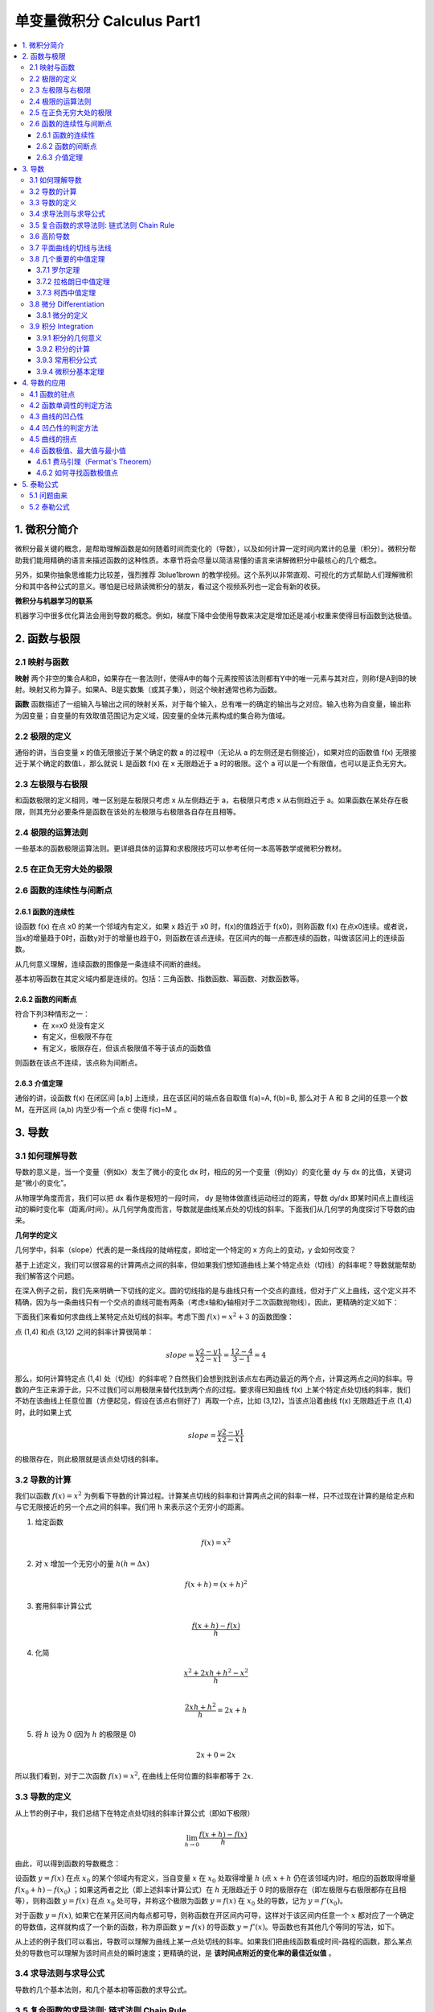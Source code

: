 ===================================
单变量微积分 Calculus Part1
===================================

.. contents:: :local:

.. 资料： D:\书\整理后\Data Science\高等数学和微积分\同济大学教材+cheatsheet 2本
.. 有道笔记 




1. 微积分简介
===================================
微积分最关键的概念，是帮助理解函数是如何随着时间而变化的（导数），以及如何计算一定时间内累计的总量（积分）。微积分帮助我们能用精确的语言来描述函数的这种性质。本章节将会尽量以简洁易懂的语言来讲解微积分中最核心的几个概念。

另外，如果你抽象思维能力比较差，强烈推荐 3blue1brown 的教学视频。这个系列以非常直观、可视化的方式帮助人们理解微积分和其中各种公式的意义。哪怕是已经熟读微积分的朋友，看过这个视频系列也一定会有新的收获。


**微积分与机器学习的联系**

机器学习中很多优化算法会用到导数的概念。例如，梯度下降中会使用导数来决定是增加还是减小权重来使得目标函数到达极值。

2. 函数与极限 
===================================

2.1 映射与函数
--------------------

**映射**
两个非空的集合A和B，如果存在一套法则f，使得A中的每个元素按照该法则都有Y中的唯一元素与其对应，则称f是A到B的映射。映射又称为算子。如果A、B是实数集（或其子集），则这个映射通常也称为函数。

**函数**
函数描述了一组输入与输出之间的映射关系，对于每个输入，总有唯一的确定的输出与之对应。输入也称为自变量，输出称为因变量；自变量的有效取值范围记为定义域，因变量的全体元素构成的集合称为值域。


2.2 极限的定义 
---------------------------

.. image:: images/函数极限定义.png

通俗的讲，当自变量 x 的值无限接近于某个确定的数 a 的过程中（无论从 a 的左侧还是右侧接近），如果对应的函数值 f(x) 无限接近于某个确定的数值L，那么就说 L 是函数 f(x) 在 x 无限趋近于 a 时的极限。这个 a 可以是一个有限值，也可以是正负无穷大。

2.3 左极限与右极限
----------------------------------------
和函数极限的定义相同，唯一区别是左极限只考虑 x 从左侧趋近于 a，右极限只考虑 x 从右侧趋近于 a。如果函数在某处存在极限，则其充分必要条件是函数在该处的左极限与右极限各自存在且相等。

2.4 极限的运算法则
----------------------------------------
一些基本的函数极限运算法则。更详细具体的运算和求极限技巧可以参考任何一本高等数学或微积分教材。

.. image:: images/极限运算性质.png

.. image:: images/极限运算性质2.png


2.5 在正负无穷大处的极限
----------------------------------------

.. image:: images/无穷大处的极限.png


2.6 函数的连续性与间断点
--------------------------

2.6.1 函数的连续性
^^^^^^^^^^^^^^^^^^^^^^

设函数 f(x) 在点 x0 的某一个邻域内有定义，如果 x 趋近于 x0 时，f(x)的值趋近于 f(x0)，则称函数 f(x) 在点x0连续。或者说，当x的增量趋于0时，函数y对于的增量也趋于0，则函数在该点连续。在区间内的每一点都连续的函数，叫做该区间上的连续函数。

从几何意义理解，连续函数的图像是一条连续不间断的曲线。

基本初等函数在其定义域内都是连续的。包括：三角函数、指数函数、幂函数、对数函数等。

2.6.2 函数的间断点
^^^^^^^^^^^^^^^^^^^^^^^^

符合下列3种情形之一：
 - 在 x=x0 处没有定义
 - 有定义，但极限不存在
 - 有定义，极限存在，但该点极限值不等于该点的函数值

则函数在该点不连续，该点称为间断点。



2.6.3 介值定理
^^^^^^^^^^^^^^^^^^^^^^^^

.. image:: images/介值定理.png

通俗的讲，设函数 f(x) 在闭区间 [a,b] 上连续，且在该区间的端点各自取值 f(a)=A, f(b)=B, 那么对于 A 和 B 之间的任意一个数 M，在开区间 (a,b) 内至少有一个点 c 使得 f(c)=M 。


3. 导数 
===================================

3.1 如何理解导数
-----------------------

导数的意义是，当一个变量（例如x）发生了微小的变化 dx 时，相应的另一个变量（例如y）的变化量 dy 与 dx 的比值，关键词是“微小的变化”。

从物理学角度而言，我们可以把 dx 看作是极短的一段时间， dy 是物体做直线运动经过的距离，导数 dy/dx 即某时间点上直线运动的瞬时变化率（距离/时间）。从几何学角度而言，导数就是曲线某点处的切线的斜率。下面我们从几何学的角度探讨下导数的由来。
 

**几何学的定义**

几何学中，斜率（slope）代表的是一条线段的陡峭程度，即给定一个特定的 x 方向上的变动，y 会如何改变？

.. image:: images/lope_formula.png

基于上述定义，我们可以很容易的计算两点之间的斜率，但如果我们想知道曲线上某个特定点处（切线）的斜率呢？导数就能帮助我们解答这个问题。

在深入例子之前，我们先来明确一下切线的定义。圆的切线指的是与曲线只有一个交点的直线，但对于广义上曲线，这个定义并不精确，因为与一条曲线只有一个交点的直线可能有两条（考虑x轴和y轴相对于二次函数抛物线）。因此，更精确的定义如下：

.. image:: images/切线定义.png

下面我们来看如何求曲线上某特定点处切线的斜率。考虑下图  :math:`f(x) = x^2 + 3` 的函数图像：

.. image:: images/slope_intro.png

点 (1,4) 和点 (3,12) 之间的斜率计算很简单：

.. math::

  slope = \frac{y2-y1}{x2-x1} = \frac{12-4}{3-1} = 4


那么，如何计算特定点 (1,4) 处（切线）的斜率呢？自然我们会想到找到该点左右两边最近的两个点，计算这两点之间的斜率。导数的产生正来源于此，只不过我们可以用极限来替代找到两个点的过程。要求得已知曲线 f(x) 上某个特定点处切线的斜率，我们不妨在该曲线上任意位置（方便起见，假设在该点右侧好了）再取一个点，比如 (3,12)，当该点沿着曲线 f(x) 无限趋近于点 (1,4) 时，此时如果上式

.. math::

  slope = \frac{y2-y1}{x2-x1} 


的极限存在，则此极限就是该点处切线的斜率。

3.2 导数的计算
--------------------------
我们以函数 :math:`f(x) = x^2` 为例看下导数的计算过程。计算某点切线的斜率和计算两点之间的斜率一样，只不过现在计算的是给定点和与它无限接近的另一个点之间的斜率。我们用 h 来表示这个无穷小的距离。

1. 给定函数

.. math::

  f(x) = x^2

2. 对 :math:`x` 增加一个无穷小的量 :math:`h (h = Δx)`

.. math::

  f(x + h) = (x + h)^2

3. 套用斜率计算公式

.. math::

  \frac{f(x + h) - f(x)}{h}

4. 化简

.. math::

  \frac{x^2 + 2xh + h^2 - x^2}{h} \\


  \frac{2xh+h^2}{h} = 2x+h

5. 将 :math:`h` 设为 0 (因为 :math:`h` 的极限是 0)

.. math::

  {2x + 0} = {2x}

所以我们看到，对于二次函数 :math:`f(x) = x^2`, 在曲线上任何位置的斜率都等于 :math:`2x`. 

3.3 导数的定义
--------------------------

从上节的例子中，我们总结下在特定点处切线的斜率计算公式（即如下极限）


.. math::

  \lim_{h\to0}\frac{f(x+h) - f(x)}{h}

由此，可以得到函数的导数概念：

设函数 :math:`y=f(x)`  在点 :math:`x_0` 的某个邻域内有定义，当自变量 :math:`x` 在 :math:`x_0` 处取得增量 :math:`h` (点 :math:`x+h` 仍在该邻域内)时，相应的函数取得增量 :math:`f(x_0+h)-f(x_0)` ；如果这两者之比（即上述斜率计算公式）在 :math:`h` 无限趋近于 0 时的极限存在（即左极限与右极限都存在且相等），则称函数 :math:`y=f(x)`  在点 :math:`x_0` 处可导，并称这个极限为函数 :math:`y=f(x)`  在 :math:`x_0` 处的导数，记为 :math:`y=f'(x_0)`。

对于函数  :math:`y=f(x)`, 如果它在某开区间内每点都可导，则称函数在开区间内可导，这样对于该区间内任意一个  :math:`x` 都对应了一个确定的导数值，这样就构成了一个新的函数，称为原函数  :math:`y=f(x)` 的导函数  :math:`y=f'(x)`。导函数也有其他几个等同的写法，如下。

.. image:: images/导函数定义.png

从上述的例子我们可以看出，导数可以理解为曲线上某一点处切线的斜率。如果我们把曲线函数看成时间-路程的函数，那么某点处的导数也可以理解为该时间点处的瞬时速度；更精确的说，是 **该时间点附近的变化率的最佳近似值** 。

.. image:: images/理解导数.png



3.4 求导法则与求导公式
-------------------------------

导数的几个基本法则，和几个基本初等函数的求导公式。

.. image:: images/函数的求导法则.png



3.5 复合函数的求导法则: 链式法则 Chain Rule
--------------------------------------------------------------

对于两个函数组合起来的复合函数，其导数等于里层函数值代入外层函数的导数，乘以里层函数的导数。

更正式的定义： 如果 u=g(x) 在 x 处可导，而 y=f(u) 在点 u=g(x) 处可导，则复合函数 y=f[g(x)] 在点 x 处可导，其导数为
f'(g(x))*g'(x)


假设我们有一个复合函数如下：

.. math::

  f(x) = A(B(C(x)))

.. math::

  \begin{align}
  A(x) & = sin(x) \\
  B(x) & = x^2 \\
  C(x) & = 4x
  \end{align}

它们各自对于的导数是：

.. math::

  \begin{align}
  A'(x) &= cos(x) \\
  B'(x) &= 2x \\
  C'(x) &= 4
  \end{align}

计算该复合函数的导数：

.. math::

  f'(x) = A'( (4x)^2) \cdot B'(4x) \cdot C'(x)


.. math::

  \begin{align}
  f'(x) &= cos((4x)^2) \cdot 2(4x) \cdot 4 \\
        &= cos(16x^2) \cdot 8x \cdot 4 \\
        &= cos(16x^2)32x
  \end{align}


下图是链式法则在特定函数上的应用：

.. image:: images/链式法则.png


3.6 高阶导数
-------------------------------

f'(x) 是函数 f(x) 的一阶导数，对它再求导，即导数的导数叫做对 f(x) 的二阶导数，记作 f''(x)，相应的还可以有更高阶的导数。高阶导数的写法如下图：

.. image:: images/高阶导数.png

从几何意义上理解，一阶导数是曲线上某点切线的斜率，二阶导数是斜率的变化率，三阶导数的变化率的变化率...以此类推，阶数越高，对该点及其附近的情况描述的越精细。

3.7 平面曲线的切线与法线
-------------------------------

过曲线上某点(x0,y0) 的切线和法线方程可以写为：

.. image:: images/切线方程.png

3.8 几个重要的中值定理
-----------------------------

3.7.1 罗尔定理
^^^^^^^^^^^^^^^^^^^^^^^^
定理内容：如果 R 上的函数 f(x) 满足以下条件：
（1）在闭区间 [a,b] 上连续
（2）在开区间 (a,b) 内可导
（3）f(a)=f(b)
则至少存在一个 ξ∈(a,b)，使得 f'(ξ)=0

.. image:: images/罗尔定理.jpg

几何意义：若连续曲线 y=f(x) 在区间 [a,b] 上所对应的弧段 AB，除端点外处处具有不垂直于 x 轴的切线，且在弧的两个端点 A,B 处的纵坐标相等，则在弧 AB 上至少有一点 C，使曲线在C点处的切线平行于 x 轴。



3.7.2 拉格朗日中值定理
^^^^^^^^^^^^^^^^^^^^^^^^

拉格朗日中值定理是罗尔中值定理的推广，它反映了可导函数在闭区间上的整体的平均变化率与区间内某点的局部变化率的关系。

定理内容：如果函数 f(x) 满足：
（1）在闭区间 [a,b] 上连续
（2）在开区间 (a,b) 上可导
那么在 (a,b) 内至少有一点 c，使得 (f(b)-f(a))/(b-a) = f'(c)

.. image:: images/拉格朗日中值定理.png

几何意义：若连续曲线 y=f(x) 的弧 AB 上除了端点外处处具有不垂直于x轴的切线，那么曲线上至少有一点 C，使得曲线在 C 处的切线平行于弦 AB。

物理意义：对于直线运动，在任意一个运动过程中至少存在一个位置（或一个时刻）的瞬时速度等于这个过程中的平均速度。

3.7.3 柯西中值定理
^^^^^^^^^^^^^^^^^^^^^^^^

定理内容：如果函数 f(x) 及 F(x) 满足：

（1）在闭区间 [a,b] 上连续
（2）在开区间 (a,b) 上可导
（3）对任一 x 属于 (a,b)，F'(x)不等于0

那么在 (a,b) 内至少有一点 ξ，使等式

.. math::

  \frac{f(b) - f(a)}{F(b) - F(a)} = \frac{f'(ξ)}{F'(ξ)}

成立。


3.8 微分 Differentiation
-----------------------------
3.8.1 微分的定义
^^^^^^^^^^^^^^^^^^^^^^^

微分和导数的概念紧密相关。

导数是指函数在某点处的 **瞬时变化率** （或者说该点切线的斜率），即 y 的增量与 x 的增量的比值的极限。

微分是指函数在某点处的 **变化量** ，其定义是，如果函数在某点处的增量 △y 可以分解为 A△x 与 o(△x) 两部分的和（o(△x) 是关于△x的高阶无穷小），则前者（线性主部）称为在该点相对于自变量增量 △x 的微分，记为 dy，当 △x 非常小时，△y 的值可以由这个微分来近似替代，而忽略 o(△x) 部分。这个 A 就等于该点处的导数 f'(x)。在f'(x)!=0的条件下，我们可以用微分 dy = f'(x)dx 来替代真正的增量 △y。

从几何意义来看，导数的值是曲线该点处切线的斜率，而微分的值 dy 是沿着切线方向向上纵坐标的增量，△y 的值是沿着曲线方向上纵坐标的增量，当 △x 非常小时，就可以用切线上的增量代替曲线上的增量,在数学上也称为非线性函数的局部线性化（在局部用切线段近似替代曲线段）。

.. image:: images/微分几何意义1.png
.. image:: images/微分几何意义2.png

对一元函数而言, 可导必可微, 可微必可导。


3.9 积分 Integration 
-------------------------

3.9.1 积分的几何意义
^^^^^^^^^^^^^^^^^^^^^^^^

函数 f(x) 的积分就对应了函数 f(x) 图像与垂线 x=a, x=b 以及x轴围成的区域面积，如下图：

.. image:: images/积分1.png

a,b 两点称作积分的极限，符号  :math:`\int` 源于拉丁字母 summa（求和的意思），积分表示的就是函数 f(x) 在a,b 这两个极限下的值的总和。

积分函数 F(c) 表示的是定义了积分上限的面积计算的函数：

.. math::

  F(c) \equiv \int_0^c \! f(x)\:dx\,.

其中，c定义了积分的上限，0是积分下限。我们记得导函数 f'(x) 表示了函数每点处的斜率，类似的，积分函数 F(c) 表示了在任意的极限下，函数图像下方的面积。要计算任意两点 a,b 之间的图像面积，我们可以通过计算 F(c) 的变化来获得：

.. math::

   A(a,b) = \int_a^b \! f(x)\:dx
   	=  F(b)-F(a).

.. image:: images/积分2.png


3.9.2 积分的计算
^^^^^^^^^^^^^^^^^^^^^^^^

那么如何计算这份面积呢？我们可以把函数图像下方的区域分割成很多微小的矩形，将矩形面积的和累加起来。例如下图是函数  :math:`f(x)=x^2` 在  :math:`x=1` 与  :math:`x=3` 围成的区域，我们以间距   :math:`h=0.5` 将这块区域切成4个矩形：

.. image:: images/积分3.png

如果将矩形切分的越细，我们就能得到越近似的估计。

要找到给定函数 f(x) 的积分函数 F(x)，实际上就是找到一个函数 F(x) ，其导数为 f(x)。 F(x) 也叫做 f(x) 的反导数。 

.. math::

  F'(x) = f(x).

例如，假设我们要寻找函数 :math:`f(x)=x^2` 的积分函数 F(x)，就是要找到这样一个函数使得：

.. math::

  F'(x) = x^2.

通过导数公式的逆向推导，我们能得到这里的 F(x)为：

.. math::

  F(x) = \int x^2 \:dx = \frac{1}{3}x^3 + C.


根据是否给出 a,b 这两处极限，我们把积分分为定积分与不定积分，具体定义如下：

.. image:: images/积分4.png

可知，定积分是一个具体的数值（函数曲线与 x=a, x=b 以及x轴围成的区域面积）,而不定积分是个函数表达式。
  

3.9.3 常用积分公式
^^^^^^^^^^^^^^^^^^^^^^^^

.. image:: images/积分5.png


3.9.4 微积分基本定理
^^^^^^^^^^^^^^^^^^^^^^^^

.. image:: images/积分6.png

第一基本定理表明了一个连续函数一定能找到对应的积分形式的表达。 第二基本定理即牛顿-莱布尼茨公式，表明了定积分的值可以用其反导数（原函数）计算获得。

4. 导数的应用
===================================

4.1 函数的驻点
----------------

如果满足: f'(c)=0 ,则称 x=c 是函数 f(x) 的驻点。
 
（有些教材也将不可导的点归为驻点）

在驻点处，函数的一阶导数为0，此处的切线平行于 x 轴。

4.2 函数单调性的判定方法
--------------------------------
设函数 f(x) 在区间 I 上连续且可导：

 - 如果在区间 I 内 f'(x)>0，则该区间内函数是单调增加的
 - 如果在区间 I 内 f'(x)<0，则该区间内函数是单调减少的
 - 如果在区间 I 内 f'(x)=0，则该区间内函数是个常数

4.3 曲线的凹凸性
-----------------------------------

- （向上）凸的曲线：在曲线上任取两点，连接这两点的弦总是位于曲线的下方（下图的曲线 ACB）
- （向上）凹的曲线：在曲线上任取两点，连接这两点的弦总是位于曲线的上方（下图的曲线 ADB）

.. image:: images/曲线凹凸.png

4.4 凹凸性的判定方法
--------------------------------
设函数 f(x) 在区间 I 上连续且具有一阶和二阶导数：

 - 如果在区间 I 内 f''(x)>0，则该区间内函数是向上凹的
 - 如果在区间 I 内 f''(x)<0，则该区间内函数是向上凸的

如何理解：以二次函数  :math:`f(x) = x^2` 为例，其一阶导数等于 2x，其涵义即函数任何一点上的切线斜率，在 y轴右侧 2x的值恒 >0，因此该函数在 y轴右侧的区间内是单调增加的，同理在 y轴左侧是单调递减的；其二阶导数等于2，其涵义即函数任何一点上的切线斜率的变化率，在整个函数定义域内二阶导数恒 >0，因此每一点处的切线斜率会越来越大，函数图像向上凹。


4.5 曲线的拐点
--------------------------------
如果在 x=c 处函数的凹凸性改变了，那么该点也称为函数曲线的拐点。寻找拐点的方法很简单，先求出令 f''(x)=0 的点或二阶导数不存在的点，观察这些点的左右两侧二阶导数的符号，如果两边符号相反，则该点是拐点。


4.6 函数极值、最大值与最小值
--------------------------------
函数极值的概念：

.. image:: images/函数极值.png


4.6.1 费马引理（Fermat's Theorem）
^^^^^^^^^^^^^^^^^^^^^^^^^^^^^^^^^^^^^

函数的每一个极值都是驻点，函数的导数在该点为零，或者是不可导的点。

4.6.2 如何寻找函数极值点
^^^^^^^^^^^^^^^^^^^^^^^^^^^^^^^^^^^^^

基于费马引理，我们可以通过求驻点（或不可导点）来找到函数极值点，再结合二阶导数来区分是极大还是极小值。步骤如下：

 1. 求导数 f'(x)
 2. 求函数的所有驻点（f'(x)=0 的点）和不可导点
 3. 观察 f'(x) 的符号在每个驻点和不可导点的左右邻近的情形，确定是否是极值点

如果 f(x) 在 x0 处具有二阶导数且 f'(x0)=0, f''(x0)!=0，则：
 1. 当 f''(x0)<0 时，函数在该点取得极大值（因为函数在该段区间是向上凸的）
 2. 当 f''(x0)>0 时，函数在该点取得极小值（因为函数在该段区间是向上凹的）



5. 泰勒公式
====================

5.1 问题由来
------------------

假设有人问你，如何计算 cos(2) 的值？是不是觉得很困难？

有些函数，例如 f(x) = cos(x)，进行函数值的计算很困难，那么有没有办法把这类函数替换成其他的近似函数，从而利用有限次的加减乘除的简单算术运算，便能求得其函数值？泰勒公式就是由此而来： **用一个多项式函数来近似任意的其他函数** 。至于为什么是用多项式函数来近似而不是其他什么函数，是因为多项式函数在数学上非常“友好”，方便计算，方便求导，方便积分。


5.2 泰勒公式
---------------

.. image:: images/泰勒公式.png

泰勒公式的形式看似复杂，但只要理解了其本质，自己也能分分钟写出来。关于如何理解泰勒公式，知乎上排名第一的答案已经写的非常精彩了 https://www.zhihu.com/question/25627482 ，这里就不再详细展开，只把最核心的思想总结如下：


物理学上，如果想仿造一段曲线，那么首先应该保证曲线的起始点一样，其次保证起始点处位移随时间的变化率一样（速度相同），再次应该保证前两者相等的同时关于时间的二阶变化率一样（加速度相同）……如果随时间每一阶变化率（每一阶导数）都一样，那这两根曲线肯定是完全等价的。

泰勒公式的产生与上述思想完全一致：如果我们要模仿任意一个原函数 f(x)，我们只需要构造这样一个多项式函数 g(x)，保证这两个函数在某一点的初始值相等，1阶导数相等，2阶导数相等，……n阶导数相等，就可以做到一个很好的近似。




.. rubric:: References
.. [1] Calculus Cheat Sheet http://tutorial.math.lamar.edu/pdf/Calculus_Cheat_Sheet_All.pdf
.. [2] 《高等数学（第六版）》同济大学数学系 编，高等教育出版社
.. [3] Essense of Calculus, 3Blue1Brown
.. [4] 麻省理工学院公开课：单变量微积分, http://open.163.com/special/sp/singlevariablecalculus.html

..  https://blog.csdn.net/jshazhang/article/details/81805873 HESSIAN矩阵

.. https://blog.csdn.net/acdreamers/article/details/41413787 HESSIAN矩阵
.. https://zhuanlan.zhihu.com/p/35323714 Jacobian、Hessian、Laplacian 